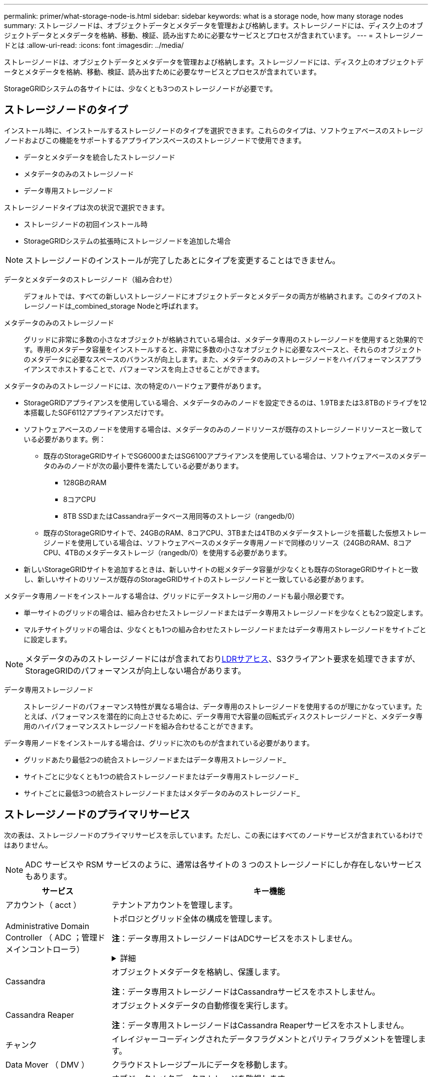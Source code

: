 ---
permalink: primer/what-storage-node-is.html 
sidebar: sidebar 
keywords: what is a storage node, how many storage nodes 
summary: ストレージノードは、オブジェクトデータとメタデータを管理および格納します。ストレージノードには、ディスク上のオブジェクトデータとメタデータを格納、移動、検証、読み出すために必要なサービスとプロセスが含まれています。 
---
= ストレージノードとは
:allow-uri-read: 
:icons: font
:imagesdir: ../media/


[role="lead"]
ストレージノードは、オブジェクトデータとメタデータを管理および格納します。ストレージノードには、ディスク上のオブジェクトデータとメタデータを格納、移動、検証、読み出すために必要なサービスとプロセスが含まれています。

StorageGRIDシステムの各サイトには、少なくとも3つのストレージノードが必要です。



== ストレージノードのタイプ

インストール時に、インストールするストレージノードのタイプを選択できます。これらのタイプは、ソフトウェアベースのストレージノードおよびこの機能をサポートするアプライアンスベースのストレージノードで使用できます。

* データとメタデータを統合したストレージノード
* メタデータのみのストレージノード
* データ専用ストレージノード


ストレージノードタイプは次の状況で選択できます。

* ストレージノードの初回インストール時
* StorageGRIDシステムの拡張時にストレージノードを追加した場合



NOTE: ストレージノードのインストールが完了したあとにタイプを変更することはできません。

データとメタデータのストレージノード（組み合わせ）:: デフォルトでは、すべての新しいストレージノードにオブジェクトデータとメタデータの両方が格納されます。このタイプのストレージノードは_combined_storage Nodeと呼ばれます。
メタデータのみのストレージノード:: グリッドに非常に多数の小さなオブジェクトが格納されている場合は、メタデータ専用のストレージノードを使用すると効果的です。専用のメタデータ容量をインストールすると、非常に多数の小さなオブジェクトに必要なスペースと、それらのオブジェクトのメタデータに必要なスペースのバランスが向上します。また、メタデータのみのストレージノードをハイパフォーマンスアプライアンスでホストすることで、パフォーマンスを向上させることができます。


メタデータのみのストレージノードには、次の特定のハードウェア要件があります。

* StorageGRIDアプライアンスを使用している場合、メタデータのみのノードを設定できるのは、1.9TBまたは3.8TBのドライブを12本搭載したSGF6112アプライアンスだけです。
* ソフトウェアベースのノードを使用する場合は、メタデータのみのノードリソースが既存のストレージノードリソースと一致している必要があります。例：
+
** 既存のStorageGRIDサイトでSG6000またはSG6100アプライアンスを使用している場合は、ソフトウェアベースのメタデータのみのノードが次の最小要件を満たしている必要があります。
+
*** 128GBのRAM
*** 8コアCPU
*** 8TB SSDまたはCassandraデータベース用同等のストレージ（rangedb/0）


** 既存のStorageGRIDサイトで、24GBのRAM、8コアCPU、3TBまたは4TBのメタデータストレージを搭載した仮想ストレージノードを使用している場合は、ソフトウェアベースのメタデータ専用ノードで同様のリソース（24GBのRAM、8コアCPU、4TBのメタデータストレージ（rangedb/0）を使用する必要があります。


* 新しいStorageGRIDサイトを追加するときは、新しいサイトの総メタデータ容量が少なくとも既存のStorageGRIDサイトと一致し、新しいサイトのリソースが既存のStorageGRIDサイトのストレージノードと一致している必要があります。


メタデータ専用ノードをインストールする場合は、グリッドにデータストレージ用のノードも最小限必要です。

* 単一サイトのグリッドの場合は、組み合わせたストレージノードまたはデータ専用ストレージノードを少なくとも2つ設定します。
* マルチサイトグリッドの場合は、少なくとも1つの組み合わせたストレージノードまたはデータ専用ストレージノードをサイトごとに設定します。



NOTE: メタデータのみのストレージノードにはが含まれており<<ldr-service,LDRサアヒス>>、S3クライアント要求を処理できますが、StorageGRIDのパフォーマンスが向上しない場合があります。

データ専用ストレージノード:: ストレージノードのパフォーマンス特性が異なる場合は、データ専用のストレージノードを使用するのが理にかなっています。たとえば、パフォーマンスを潜在的に向上させるために、データ専用で大容量の回転式ディスクストレージノードと、メタデータ専用のハイパフォーマンスストレージノードを組み合わせることができます。


データ専用ノードをインストールする場合は、グリッドに次のものが含まれている必要があります。

* グリッドあたり最低2つの統合ストレージノードまたはデータ専用ストレージノード_
* サイトごとに少なくとも1つの統合ストレージノードまたはデータ専用ストレージノード_
* サイトごとに最低3つの統合ストレージノードまたはメタデータのみのストレージノード_




== ストレージノードのプライマリサービス

次の表は、ストレージノードのプライマリサービスを示しています。ただし、この表にはすべてのノードサービスが含まれているわけではありません。


NOTE: ADC サービスや RSM サービスのように、通常は各サイトの 3 つのストレージノードにしか存在しないサービスもあります。

[cols="1a,3a"]
|===
| サービス | キー機能 


 a| 
アカウント（ acct ）
 a| 
テナントアカウントを管理します。



 a| 
Administrative Domain Controller （ ADC ；管理ドメインコントローラ）
 a| 
トポロジとグリッド全体の構成を管理します。

*注*：データ専用ストレージノードはADCサービスをホストしません。

.詳細
[%collapsible]
====
Administrative Domain Controller （ ADC ）サービスは、グリッドノードとその相互接続を認証します。ADCサービスは、サイトにある少なくとも3つのストレージノードでホストされます。

ADC サービスは、サービスの場所や可用性などのトポロジ情報を管理します。あるグリッドノードが別のグリッドノードからの情報を必要とする場合や、別のグリッドノードによる処理を必要とする場合、そのグリッドノードは ADC サービスにアクセスして要求に最適なグリッドノードを見つけます。また、ADCサービスはStorageGRID環境の設定バンドルのコピーを保持し、すべてのグリッドノードが現在の設定情報を取得できるようにします。

分散された処理および孤立した処理に対応するため、各 ADC サービスは、証明書、設定バンドル、およびサービスやトポロジに関する情報を、 StorageGRID システム内の他の ADC サービスと同期します。

一般に、すべてのグリッドノードは少なくとも 1 つの ADC サービスへの接続を維持し、これにより、グリッドノードは常に最新情報にアクセスします。グリッドノードに接続すると、他のグリッドノードの証明書がキャッシュされるため、ADCサービスを使用できない場合でも既知のグリッドノードで引き続き機能できます。新しいグリッドノードが接続を確立するためには、 ADC サービスを使用する必要があります。

ADC サービスは接続された各グリッドノードからトポロジ情報を収集します。このグリッドノード情報には、 CPU 負荷、使用可能なディスクスペース（ストレージがある場合）、サポートされているサービス、およびグリッドノードのサイト ID が含まれます。その他のサービスは、トポロジクエリを介して ADC サービスにトポロジ情報を要求します。ADC サービスは、 StorageGRID システムから受信した最新情報で各クエリに応答します。

====


 a| 
Cassandra
 a| 
オブジェクトメタデータを格納し、保護します。

*注*：データ専用ストレージノードはCassandraサービスをホストしません。



 a| 
Cassandra Reaper
 a| 
オブジェクトメタデータの自動修復を実行します。

*注*：データ専用ストレージノードはCassandra Reaperサービスをホストしません。



 a| 
チャンク
 a| 
イレイジャーコーディングされたデータフラグメントとパリティフラグメントを管理します。



 a| 
Data Mover （ DMV ）
 a| 
クラウドストレージプールにデータを移動します。



 a| 
Distributed Data Store （ DDS ）
 a| 
オブジェクトメタデータストレージを監視します。

.詳細
[%collapsible]
====
各ストレージノードにはDistributed Data Store（DDS）サービスが含まれています。このサービスは、Cassandraデータベースと連携して、StorageGRIDシステムに格納されているオブジェクトメタデータに対してバックグラウンドタスクを実行します。

DDSサービスは、StorageGRIDシステムに取り込まれたオブジェクトの合計数と、システムでサポートされている各インターフェイス（S3）を使用して取り込まれたオブジェクトの合計数を追跡します。

====


 a| 
ID （ idnt ）
 a| 
LDAP および Active Directory から取得したユーザ ID を統合する



 a| 
[LDR-SERVICE]Local Distribution Router（LDR）
 a| 
オブジェクトストレージプロトコル要求を処理し、ディスク上のオブジェクトデータを管理します。

.詳細
[%collapsible]
====
各_combined_、_data-only_、および_metadata-only_Storage Nodeには、Local Distribution Router（LDR；ローカル分散ルータ）サービスが含まれています。このサービスは、データストレージ、ルーティング、要求処理などのコンテンツ転送機能を処理します。LDRサービスは、データ転送の負荷とデータトラフィック機能を処理することで、StorageGRID システムのハードワークのほとんどを実行します。

LDR サービスは次のタスクを処理します。

* クエリ
* 情報ライフサイクル管理（ ILM ）のアクティビティ
* オブジェクトの削除
* オブジェクトデータのストレージ
* 別の LDR サービス（ストレージノード）からのオブジェクトデータの転送
* データストレージ管理
* S3プロトコルインターフェイス


また、LDRサービスは各S3オブジェクトを一意のUUIDにマッピングします。

オブジェクトストア:: LDR サービスの基盤となるデータストレージは、一定数のオブジェクトストア（ストレージボリュームとも呼ばれます）に分割されます。各オブジェクトストアは個別のマウントポイントです。
+
--
ストレージノード内のオブジェクトストアは、ボリューム ID と呼ばれる 0000 ~ 002F の 16 進数で識別されます。最初のオブジェクトストア（ボリューム 0 ）では、 Cassandra データベースのオブジェクトメタデータ用にスペースがリザーブされます。このボリュームの残りのスペースはオブジェクトデータに使用されます。他のすべてのオブジェクトストアはオブジェクトデータ専用です。オブジェクトデータにはレプリケートコピーとイレイジャーコーディングフラグメントがあります。

レプリケートコピーのスペース使用量を均等にするために、特定のオブジェクトのオブジェクトデータは、使用可能なストレージスペースに基づいて 1 つのオブジェクトストアに格納されます。オブジェクトストアの容量がいっぱいになると、ストレージノード上のスペースがなくなるまで、残りのオブジェクトストアに引き続きオブジェクトが格納されます。

--
メタデータの保護:: StorageGRID は Cassandra データベースにオブジェクトメタデータを格納します。 Cassandra データベースは LDR サービスと連携します。
+
--
冗長性を確保してオブジェクトメタデータを損失から保護するために、各サイトでオブジェクトメタデータのコピーが 3 つ保持されます。このレプリケーションは設定できず、自動的に実行されます。詳細については、を参照してください link:../admin/managing-object-metadata-storage.html["オブジェクトメタデータストレージを管理する"]。

--


====


 a| 
Replicated State Machine （ RSM ）
 a| 
S3プラットフォームサービス要求がそれぞれのエンドポイントに送信されるようにします。



 a| 
SSM （サーバステータスモニタ）
 a| 
オペレーティングシステムと基盤のハードウェアを監視します。

|===